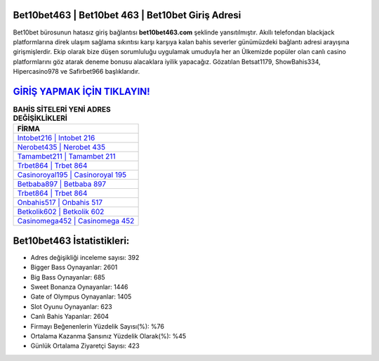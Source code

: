 ﻿Bet10bet463 | Bet10bet 463 | Bet10bet Giriş Adresi
===================================

.. image:: images/bet10bet-giris.jpg
   :width: 600
   
Bet10bet bürosunun hatasız giriş bağlantısı **bet10bet463.com** şeklinde yansıtılmıştır. Akıllı telefondan blackjack platformlarına direk ulaşım sağlama sıkıntısı karşı karşıya kalan bahis severler günümüzdeki bağlantı adresi arayışına girişmişlerdir. Ekip olarak bize düşen sorumluluğu uygulamak umuduyla her an Ülkemizde popüler olan  canlı casino platformlarını göz atarak deneme bonusu alacaklara iyilik yapacağız. Gözatılan Betsat1179, ShowBahis334, Hipercasino978 ve Safirbet966 başlıklarıdır.

`GİRİŞ YAPMAK İÇİN TIKLAYIN! <https://cutt.ly/QwVVg2Vk>`_
==============

.. list-table:: **BAHİS SİTELERİ YENİ ADRES DEĞİŞİKLİKLERİ**
   :widths: 100
   :header-rows: 1

   * - FİRMA
   * - `Intobet216 | Intobet 216 <intobet216-intobet-216-intobet-giris-adresi.html>`_
   * - `Nerobet435 | Nerobet 435 <nerobet435-nerobet-435-nerobet-giris-adresi.html>`_
   * - `Tamambet211 | Tamambet 211 <tamambet211-tamambet-211-tamambet-giris-adresi.html>`_	 
   * - `Trbet864 | Trbet 864 <trbet864-trbet-864-trbet-giris-adresi.html>`_	 
   * - `Casinoroyal195 | Casinoroyal 195 <casinoroyal195-casinoroyal-195-casinoroyal-giris-adresi.html>`_ 
   * - `Betbaba897 | Betbaba 897 <betbaba897-betbaba-897-betbaba-giris-adresi.html>`_
   * - `Trbet864 | Trbet 864 <trbet864-trbet-864-trbet-giris-adresi.html>`_	 
   * - `Onbahis517 | Onbahis 517 <onbahis517-onbahis-517-onbahis-giris-adresi.html>`_
   * - `Betkolik602 | Betkolik 602 <betkolik602-betkolik-602-betkolik-giris-adresi.html>`_
   * - `Casinomega452 | Casinomega 452 <casinomega452-casinomega-452-casinomega-giris-adresi.html>`_
	 
Bet10bet463 İstatistikleri:
===================================	 
* Adres değişikliği inceleme sayısı: 392
* Bigger Bass Oynayanlar: 2601
* Big Bass Oynayanlar: 685
* Sweet Bonanza Oynayanlar: 1446
* Gate of Olympus Oynayanlar: 1405
* Slot Oyunu Oynayanlar: 623
* Canlı Bahis Yapanlar: 2604
* Firmayı Beğenenlerin Yüzdelik Sayısı(%): %76
* Ortalama Kazanma Şansınız Yüzdelik Olarak(%): %45
* Günlük Ortalama Ziyaretçi Sayısı: 423
